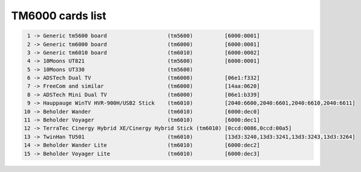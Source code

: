 TM6000 cards list
=================

.. code-block:: none

	  1 -> Generic tm5600 board                   (tm5600)          [6000:0001]
	  2 -> Generic tm6000 board                   (tm6000)          [6000:0001]
	  3 -> Generic tm6010 board                   (tm6010)          [6000:0002]
	  4 -> 10Moons UT821                          (tm5600)          [6000:0001]
	  5 -> 10Moons UT330                          (tm5600)
	  6 -> ADSTech Dual TV                        (tm6000)          [06e1:f332]
	  7 -> FreeCom and similar                    (tm6000)          [14aa:0620]
	  8 -> ADSTech Mini Dual TV                   (tm6000)          [06e1:b339]
	  9 -> Hauppauge WinTV HVR-900H/USB2 Stick    (tm6010)          [2040:6600,2040:6601,2040:6610,2040:6611]
	 10 -> Beholder Wander                        (tm6010)          [6000:dec0]
	 11 -> Beholder Voyager                       (tm6010)          [6000:dec1]
	 12 -> TerraTec Cinergy Hybrid XE/Cinergy Hybrid Stick (tm6010) [0ccd:0086,0ccd:00a5]
	 13 -> TwinHan TU501                          (tm6010)          [13d3:3240,13d3:3241,13d3:3243,13d3:3264]
	 14 -> Beholder Wander Lite                   (tm6010)          [6000:dec2]
	 15 -> Beholder Voyager Lite                  (tm6010)          [6000:dec3]

